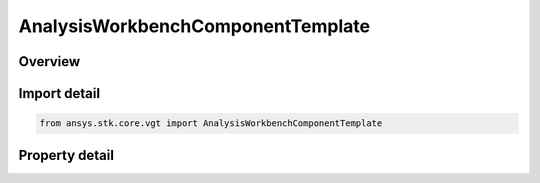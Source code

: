 AnalysisWorkbenchComponentTemplate
==================================

.. py:class:: ansys.stk.core.vgt.AnalysisWorkbenchComponentTemplate

   Bases: :py:class:`~ansys.stk.core.vgt.IComponentContext`

   Enable to obtain information about the STK class that owns the VGT component.

.. py:currentmodule:: AnalysisWorkbenchComponentTemplate

Overview
--------

.. tab-set::

    .. tab-item:: Properties
        
        .. list-table::
            :header-rows: 0
            :widths: auto

            * - :py:attr:`~ansys.stk.core.vgt.AnalysisWorkbenchComponentTemplate.class_name`
              - Returns a class name (i.e. 'Satellite', 'Facility', etc.).



Import detail
-------------

.. code-block:: python

    from ansys.stk.core.vgt import AnalysisWorkbenchComponentTemplate


Property detail
---------------

.. py:property:: class_name
    :canonical: ansys.stk.core.vgt.AnalysisWorkbenchComponentTemplate.class_name
    :type: str

    Returns a class name (i.e. 'Satellite', 'Facility', etc.).


